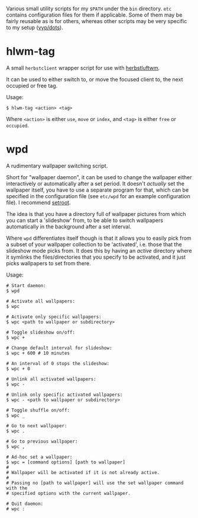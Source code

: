Various small utility scripts for my =$PATH= under the =bin= directory. =etc=
contains configuration files for them if applicable. Some of them may be fairly
reusable as is for others, whereas other scripts may be very specific to my
setup ([[https://github.com/vyp/dots][vyp/dots]]).

* hlwm-tag

A small =herbstclient= wrapper script for use with
[[http://www.herbstluftwm.org][herbstluftwm]].

It can be used to either switch to, or move the focused client to, the next
occupied or free tag.

Usage:

#+BEGIN_SRC shell-script
$ hlwm-tag <action> <tag>
#+END_SRC

Where =<action>= is either =use=, =move= or =index=, and =<tag>= is either
=free= or =occupied=.

* wpd

A rudimentary wallpaper switching script.

Short for "wallpaper daemon", it can be used to change the wallpaper either
interactively or automatically after a set period. It doesn't /actually/ set
the wallpaper itself, you have to use a separate program for that, which can be
specified in the configuration file (see =etc/wpd= for an example configuration
file). I recommend [[https://github.com/ttzhou/setroot][setroot]].

The idea is that you have a directory full of wallpaper pictures from which you
can start a 'slideshow' from, to be able to switch wallpapers automatically in
the background after a set interval.

Where =wpd= differentiates itself though is that it allows you to easily pick
from a subset of your wallpaper collection to be 'activated', i.e. those that
the slideshow mode picks from. It does this by having an /active/ directory
where it symlinks the files/directories that you specify to be activated, and
it just picks wallpapers to set from there.

Usage:

#+BEGIN_SRC shell-script
# Start daemon:
$ wpd

# Activate all wallpapers:
$ wpc

# Activate only specific wallpapers:
$ wpc <path to wallpaper or subdirectory>

# Toggle slideshow on/off:
$ wpc +

# Change default interval for slideshow:
$ wpc + 600 # 10 minutes

# An interval of 0 stops the slideshow:
$ wpc + 0

# Unlink all activated wallpapers:
$ wpc -

# Unlink only specific activated wallpapers:
$ wpc - <path to wallpaper or subdirectory>

# Toggle shuffle on/off:
$ wpc _

# Go to next wallpaper:
$ wpc .

# Go to previous wallpaper:
$ wpc ,

# Ad-hoc set a wallpaper:
$ wpc = [command options] [path to wallpaper]
#
# Wallpaper will be activated if it is not already active.
#
# Passing no [path to wallpaper] will use the set wallpaper command with the
# specified options with the current wallpaper.

# Quit daemon:
# wpc :
#+END_SRC
